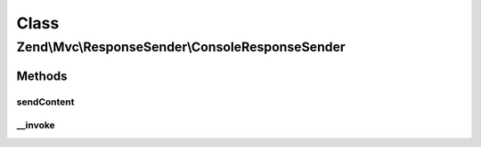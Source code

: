 .. Mvc/ResponseSender/ConsoleResponseSender.php generated using docpx on 01/30/13 03:02pm


Class
*****

Zend\\Mvc\\ResponseSender\\ConsoleResponseSender
================================================

Methods
-------

sendContent
+++++++++++

.. function:: sendContent()


    Send content

    :param SendResponseEvent: 

    :rtype: ConsoleResponseSender 



__invoke
++++++++

.. function:: __invoke()


    Send the response

    :param SendResponseEvent: 



